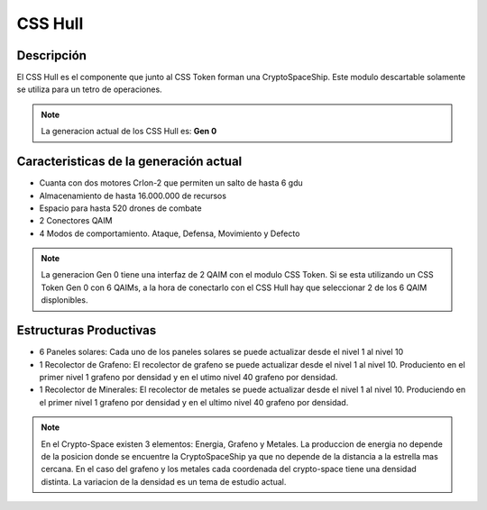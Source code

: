 CSS Hull
========


Descripción 
-----------

El CSS Hull es el componente que junto al CSS Token forman una CryptoSpaceShip. Este modulo descartable solamente se utiliza para un tetro de operaciones.


.. note::
    La generacion actual de los CSS Hull es: **Gen 0**

Caracteristicas de la generación actual 
---------------------------------------

- Cuanta con dos motores CrIon-2 que permiten un salto de hasta 6 gdu

- Almacenamiento de hasta 16.000.000 de recursos 

- Espacio para hasta 520 drones de combate

- 2 Conectores QAIM

- 4 Modos de comportamiento. Ataque, Defensa, Movimiento y Defecto


.. note::
    La generacion Gen 0 tiene una interfaz de 2 QAIM con el modulo CSS Token. Si se esta utilizando un CSS Token Gen 0 con 6 QAIMs, a la hora de conectarlo con el CSS Hull hay que seleccionar 2 de los 6 QAIM displonibles.


Estructuras Productivas
-----------------------

- 6 Paneles solares: Cada uno de los paneles solares se puede actualizar desde el nivel 1 al nivel 10

- 1 Recolector de Grafeno: El recolector de grafeno se puede actualizar desde el nivel 1 al nivel 10. Produciento en el primer nivel 1 grafeno por densidad y en el utimo nivel 40 grafeno por densidad.

- 1 Recolector de Minerales: El recolector de metales se puede actualizar desde el nivel 1 al nivel 10. Produciendo en el primer nivel 1 grafeno por densidad y en el ultimo nivel 40 grafeno por densidad.

.. note::
    En el Crypto-Space existen 3 elementos: Energia, Grafeno y Metales. La produccion de energia no depende de la posicion donde se encuentre la CryptoSpaceShip ya que no depende de la distancia a la estrella mas cercana. En el caso del grafeno y los metales cada coordenada del crypto-space tiene una densidad distinta. 
    La variacion de la densidad es un tema de estudio actual.







